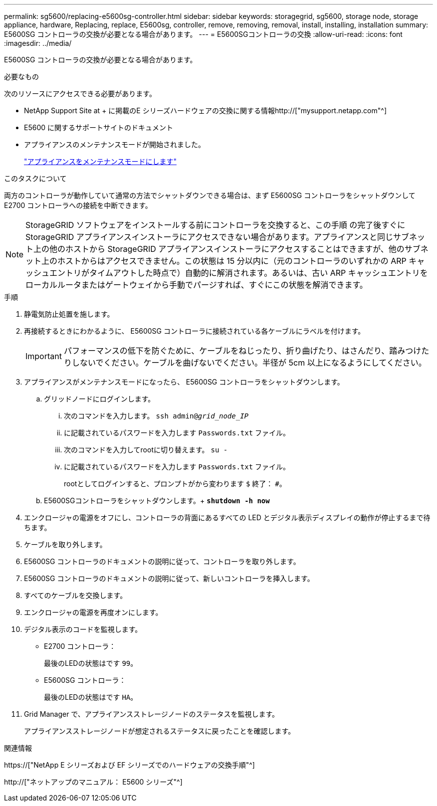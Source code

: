 ---
permalink: sg5600/replacing-e5600sg-controller.html 
sidebar: sidebar 
keywords: storagegrid, sg5600, storage node, storage appliance, hardware, Replacing, replace, E5600sg, controller, remove, removing, removal, install, installing, installation 
summary: E5600SG コントローラの交換が必要となる場合があります。 
---
= E5600SGコントローラの交換
:allow-uri-read: 
:icons: font
:imagesdir: ../media/


[role="lead"]
E5600SG コントローラの交換が必要となる場合があります。

.必要なもの
次のリソースにアクセスできる必要があります。

* NetApp Support Site at + に掲載のE シリーズハードウェアの交換に関する情報http://["mysupport.netapp.com"^]
* E5600 に関するサポートサイトのドキュメント
* アプライアンスのメンテナンスモードが開始されました。
+
link:placing-appliance-into-maintenance-mode.html["アプライアンスをメンテナンスモードにします"]



.このタスクについて
両方のコントローラが動作していて通常の方法でシャットダウンできる場合は、まず E5600SG コントローラをシャットダウンして E2700 コントローラへの接続を中断できます。


NOTE: StorageGRID ソフトウェアをインストールする前にコントローラを交換すると、この手順 の完了後すぐに StorageGRID アプライアンスインストーラにアクセスできない場合があります。アプライアンスと同じサブネット上の他のホストから StorageGRID アプライアンスインストーラにアクセスすることはできますが、他のサブネット上のホストからはアクセスできません。この状態は 15 分以内に（元のコントローラのいずれかの ARP キャッシュエントリがタイムアウトした時点で）自動的に解消されます。あるいは、古い ARP キャッシュエントリをローカルルータまたはゲートウェイから手動でパージすれば、すぐにこの状態を解消できます。

.手順
. 静電気防止処置を施します。
. 再接続するときにわかるように、 E5600SG コントローラに接続されている各ケーブルにラベルを付けます。
+

IMPORTANT: パフォーマンスの低下を防ぐために、ケーブルをねじったり、折り曲げたり、はさんだり、踏みつけたりしないでください。ケーブルを曲げないでください。半径が 5cm 以上になるようにしてください。

. アプライアンスがメンテナンスモードになったら、 E5600SG コントローラをシャットダウンします。
+
.. グリッドノードにログインします。
+
... 次のコマンドを入力します。 `ssh admin@_grid_node_IP_`
... に記載されているパスワードを入力します `Passwords.txt` ファイル。
... 次のコマンドを入力してrootに切り替えます。 `su -`
... に記載されているパスワードを入力します `Passwords.txt` ファイル。
+
rootとしてログインすると、プロンプトがから変わります `$` 終了： `#`。



.. E5600SGコントローラをシャットダウンします。+
`*shutdown -h now*`


. エンクロージャの電源をオフにし、コントローラの背面にあるすべての LED とデジタル表示ディスプレイの動作が停止するまで待ちます。
. ケーブルを取り外します。
. E5600SG コントローラのドキュメントの説明に従って、コントローラを取り外します。
. E5600SG コントローラのドキュメントの説明に従って、新しいコントローラを挿入します。
. すべてのケーブルを交換します。
. エンクロージャの電源を再度オンにします。
. デジタル表示のコードを監視します。
+
** E2700 コントローラ：
+
最後のLEDの状態はです `99`。

** E5600SG コントローラ：
+
最後のLEDの状態はです `HA`。



. Grid Manager で、アプライアンスストレージノードのステータスを監視します。
+
アプライアンスストレージノードが想定されるステータスに戻ったことを確認します。



.関連情報
https://["NetApp E シリーズおよび EF シリーズでのハードウェアの交換手順"^]

http://["ネットアップのマニュアル： E5600 シリーズ"^]
